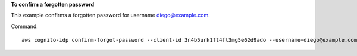 **To confirm a forgotten password**

This example confirms a forgotten password for username diego@example.com. 

Command::

  aws cognito-idp confirm-forgot-password --client-id 3n4b5urk1ft4fl3mg5e62d9ado --username=diego@example.com --password PASSWORD --confirmation-code CONF_CODE
  
